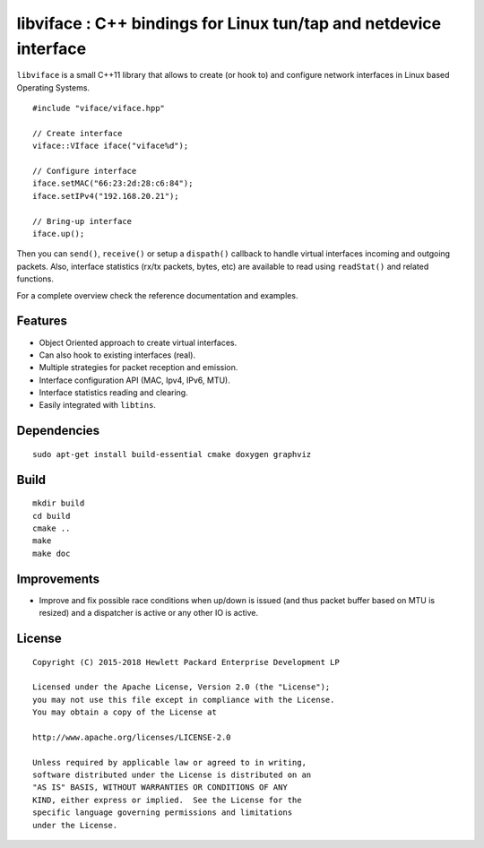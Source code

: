 ==================================================================
libviface : C++ bindings for Linux tun/tap and netdevice interface
==================================================================

``libviface`` is a small C++11 library that allows to create (or hook to) and
configure network interfaces in Linux based Operating Systems.

::

   #include "viface/viface.hpp"

   // Create interface
   viface::VIface iface("viface%d");

   // Configure interface
   iface.setMAC("66:23:2d:28:c6:84");
   iface.setIPv4("192.168.20.21");

   // Bring-up interface
   iface.up();

Then you can ``send()``, ``receive()`` or setup a ``dispath()`` callback to
handle virtual interfaces incoming and outgoing packets. Also, interface
statistics (rx/tx packets, bytes, etc) are available to read using
``readStat()`` and related functions.

For a complete overview check the reference documentation and examples.


Features
========

- Object Oriented approach to create virtual interfaces.
- Can also hook to existing interfaces (real).
- Multiple strategies for packet reception and emission.
- Interface configuration API (MAC, Ipv4, IPv6, MTU).
- Interface statistics reading and clearing.
- Easily integrated with ``libtins``.


Dependencies
============

::

   sudo apt-get install build-essential cmake doxygen graphviz


Build
=====

::

   mkdir build
   cd build
   cmake ..
   make
   make doc


Improvements
============

- Improve and fix possible race conditions when up/down is issued (and thus
  packet buffer based on MTU is resized) and a dispatcher is active or any
  other IO is active.


License
=======

::

   Copyright (C) 2015-2018 Hewlett Packard Enterprise Development LP

   Licensed under the Apache License, Version 2.0 (the "License");
   you may not use this file except in compliance with the License.
   You may obtain a copy of the License at

   http://www.apache.org/licenses/LICENSE-2.0

   Unless required by applicable law or agreed to in writing,
   software distributed under the License is distributed on an
   "AS IS" BASIS, WITHOUT WARRANTIES OR CONDITIONS OF ANY
   KIND, either express or implied.  See the License for the
   specific language governing permissions and limitations
   under the License.
